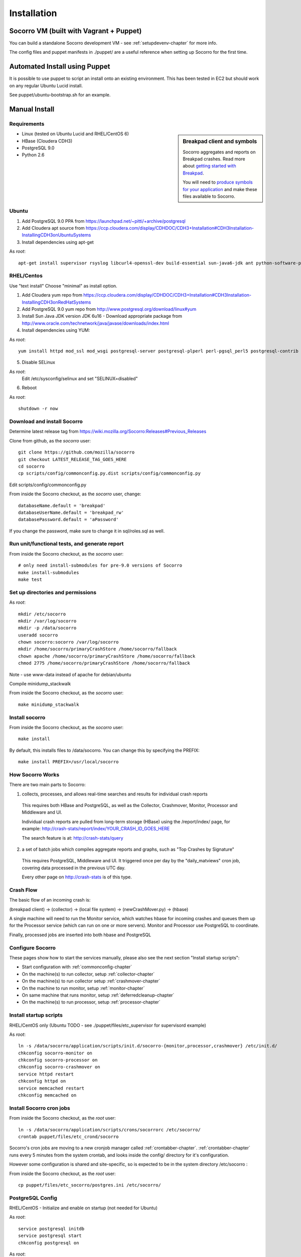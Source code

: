 .. index:: installation

.. _installation-chapter:

Installation
============

Socorro VM (built with Vagrant + Puppet)
------------

You can build a standalone Socorro development VM -
see :ref:`setupdevenv-chapter` for more info. 

The config files and puppet manifests in ./puppet/ are a useful reference
when setting up Socorro for the first time.

Automated Install using Puppet
------------

It is possible to use puppet to script an install onto an existing environment.
This has been tested in EC2 but should work on any regular Ubuntu Lucid install.

See puppet/ubuntu-bootstrap.sh for an example.

Manual Install
------------

Requirements
````````````

.. sidebar:: Breakpad client and symbols

   Socorro aggregates and reports on Breakpad crashes.
   Read more about `getting started with Breakpad <http://code.google.com/p/google-breakpad/wiki/GettingStartedWithBreakpad>`_.

   You will need to `produce symbols for your application <http://code.google.com/p/google-breakpad/wiki/LinuxStarterGuide#Producing_symbols_for_your_application>`_ and make these files available to Socorro.

* Linux (tested on Ubuntu Lucid and RHEL/CentOS 6)

* HBase (Cloudera CDH3)

* PostgreSQL 9.0

* Python 2.6

Ubuntu
````````````
1) Add PostgreSQL 9.0 PPA from https://launchpad.net/~pitti/+archive/postgresql
2) Add Cloudera apt source from https://ccp.cloudera.com/display/CDHDOC/CDH3+Installation#CDH3Installation-InstallingCDH3onUbuntuSystems
3) Install dependencies using apt-get

As *root*:
::
  apt-get install supervisor rsyslog libcurl4-openssl-dev build-essential sun-java6-jdk ant python-software-properties subversion libpq-dev python-virtualenv python-dev libcrypt-ssleay-perl php5-tidy apache2 libapache2-mod-wsgi memcached php5-pgsql php5-curl php5-dev php-pear php5-common php5-cli php5-memcache php5 php5-gd php5-mysql php5-ldap hadoop-hbase hadoop-hbase-master hadoop-hbase-thrift curl liblzo2-dev postgresql-9.0 postgresql-plperl-9.0 postgresql-contrib-9.0

RHEL/Centos
````````````
Use "text install"
Choose "minimal" as install option.

1) Add Cloudera yum repo from https://ccp.cloudera.com/display/CDHDOC/CDH3+Installation#CDH3Installation-InstallingCDH3onRedHatSystems
2) Add PostgreSQL 9.0 yum repo from http://www.postgresql.org/download/linux#yum
3) Install Sun Java JDK version JDK 6u16 - Download appropriate package from http://www.oracle.com/technetwork/java/javase/downloads/index.html
4) Install dependencies using YUM:

As *root*:
::
  yum install httpd mod_ssl mod_wsgi postgresql-server postgresql-plperl perl-pgsql_perl5 postgresql-contrib subversion make rsync php-pecl-memcache memcached php-pgsql subversion gcc-c++ curl-devel ant python-virtualenv hadoop-0.20 hadoop-hbase daemonize

5) Disable SELinux

As *root*:
  Edit /etc/sysconfig/selinux and set "SELINUX=disabled"

6) Reboot

As *root*:
::
  shutdown -r now

Download and install Socorro
````````````
Determine latest release tag from https://wiki.mozilla.org/Socorro:Releases#Previous_Releases

Clone from github, as the *socorro* user:
::
  git clone https://github.com/mozilla/socorro
  git checkout LATEST_RELEASE_TAG_GOES_HERE
  cd socorro
  cp scripts/config/commonconfig.py.dist scripts/config/commonconfig.py

Edit scripts/config/commonconfig.py

From inside the Socorro checkout, as the *socorro* user, change:
::
  databaseName.default = 'breakpad'
  databaseUserName.default = 'breakpad_rw'
  databasePassword.default = 'aPassword'

If you change the password, make sure to change it in sql/roles.sql as well.

Run unit/functional tests, and generate report
````````````
From inside the Socorro checkout, as the *socorro* user:
::
  # only need install-submodules for pre-9.0 versions of Socorro
  make install-submodules
  make test

Set up directories and permissions
````````````
As *root*:
::
  mkdir /etc/socorro
  mkdir /var/log/socorro
  mkdir -p /data/socorro
  useradd socorro
  chown socorro:socorro /var/log/socorro
  mkdir /home/socorro/primaryCrashStore /home/socorro/fallback
  chown apache /home/socorro/primaryCrashStore /home/socorro/fallback
  chmod 2775 /home/socorro/primaryCrashStore /home/socorro/fallback

Note - use www-data instead of apache for debian/ubuntu

Compile minidump_stackwalk

From inside the Socorro checkout, as the *socorro* user:
::
  make minidump_stackwalk

Install socorro
````````````
From inside the Socorro checkout, as the *socorro* user:
::
  make install

By default, this installs files to /data/socorro. You can change this by 
specifying the PREFIX:
::
  make install PREFIX=/usr/local/socorro

.. _howsocorroworks-chapter:

How Socorro Works
````````````

There are two main parts to Socorro:

1) collects, processes, and allows real-time searches and results for individual crash reports

  This requires both HBase and PostgreSQL, as well as the Collector, Crashmover,
  Monitor, Processor and Middleware and UI. 

  Individual crash reports are pulled from long-term storage (HBase) using the /report/index/ page, for
  example: http://crash-stats/report/index/YOUR_CRASH_ID_GOES_HERE

  The search feature is at: http://crash-stats/query

2) a set of batch jobs which compiles aggregate reports and graphs, such as "Top Crashes by Signature"

  This requires PostgreSQL, Middleware and UI. It triggered once per day by the "daily_matviews" cron job, 
  covering data processed in the previous UTC day.

  Every other page on http://crash-stats is of this type.


.. _crashflow-chapter:

Crash Flow
````````````

The basic flow of an incoming crash is:

(breakpad client) -> (collector) -> (local file system) -> (newCrashMover.py) -> (hbase)

A single machine will need to run the Monitor service, which watches
hbase for incoming crashes and queues them up for the Processor service
(which can run on one or more servers). Monitor and Processor use PostgreSQL
to coordinate.

Finally, processed jobs are inserted into both hbase and PostgreSQL

Configure Socorro 
````````````

These pages show how to start the services manually, please also see the
next section "Install startup scripts":

* Start configuration with :ref:`commonconfig-chapter`
* On the machine(s) to run collector, setup :ref:`collector-chapter`
* On the machine(s) to run  collector setup :ref:`crashmover-chapter`
* On the machine to run monitor, setup :ref:`monitor-chapter`
* On same machine that runs monitor, setup :ref:`deferredcleanup-chapter`
* On the machine(s) to run processor, setup :ref:`processor-chapter`

Install startup scripts
````````````
RHEL/CentOS only (Ubuntu TODO - see ./puppet/files/etc_supervisor for supervisord example)

As *root*:
::
    ln -s /data/socorro/application/scripts/init.d/socorro-{monitor,processor,crashmover} /etc/init.d/
    chkconfig socorro-monitor on
    chkconfig socorro-processor on
    chkconfig socorro-crashmover on
    service httpd restart
    chkconfig httpd on
    service memcached restart
    chkconfig memcached on

Install Socorro cron jobs
````````````
From inside the Socorro checkout, as the *root* user:
::
  ln -s /data/socorro/application/scripts/crons/socorrorc /etc/socorro/
  crontab puppet/files/etc_crond/socorro

Socorro's cron jobs are moving to a new cronjob manager called :ref:`crontabber-chapter`.
:ref:`crontabber-chapter` runs every 5 minutes from the system crontab, and looks inside
the config/ directory for it's configuration.

However some configuration is shared and site-specific, so is expected to
be in the system directory /etc/socorro :

From inside the Socorro checkout, as the *root* user:
::
  cp puppet/files/etc_socorro/postgres.ini /etc/socorro/

PostgreSQL Config
````````````
RHEL/CentOS - Initialize and enable on startup (not needed for Ubuntu)

As *root*:
::
  service postgresql initdb
  service postgresql start
  chkconfig postgresql on

As *root*:

* edit /var/lib/pgsql/data/pg_hba.conf and change IPv4/IPv6 connection from "ident" to "md5"
* edit /var/lib/pgsql/data/postgresql.conf and:
    * uncomment # listen_addresses = 'localhost'
    * change TimeZone to 'UTC'
* edit other postgresql.conf paramters per www.postgresql.org community guides

Populate PostgreSQL Database
````````````
Refer to :ref:`populatepostgres-chapter` for information about
loading the schema and populating the database.

This step is *required* to get basic information about existing product names
and versions into the system.


Configure Apache
````````````
As *root*:
::
  edit /etc/httpd/conf.d/socorro.conf
  cp config/socorro.conf /etc/httpd/conf.d/socorro.conf
  mkdir /var/log/httpd/{crash-stats,crash-reports,socorro-api}.example.com
  chown apache /data/socorro/htdocs/application/logs/

Note - use www-data instead of apache for debian/ubuntu

Enable PHP short_open_tag
````````````
As *root*:

edit /etc/php.ini and make the following changes:
::
  short_open_tag = On
  date.timezone = 'America/Los_Angeles'

Configure Kohana (PHP/web UI)
````````````
Refer to :ref:`uiinstallation-chapter` (deprecated as of 2.2, new docs TODO)

Hadoop+HBase install
````````````
Configure Hadoop 0.20 + HBase 0.89
  Refer to https://ccp.cloudera.com/display/CDHDOC/HBase+Installation

You can start with a standalone setup, but read all of the above for info on a real, distributed setup!

NOTE - HBase stores the database in /tmp by default, which many distributions
clear out occasionally. You should change this in /etc/hbase/conf/hbase-site.xml like so:
::
  <configuration>
    <property>
      <name>hbase.rootdir</name>
      <value>file:///var/lib/hbase</value>
    </property>
  </configuration>

Make sure that the above directory exists and is owned by hbase, as *root*:
::
  mkdir -p /var/lib/hbase
  chown hbase:hbase /var/lib/hbase

RHEL/CentOS only (not needed for Ubuntu)
Install startup scripts

As *root*:
::
  service hadoop-hbase-master start
  chkconfig hadoop-hbase-master on
  service hadoop-hbase-thrift start
  chkconfig hadoop-hbase-thrift on

Load Hbase schema
````````````
FIXME this skips LZO suport, remove the "sed" command if you have it installed

From inside the Socorro checkout, as the *socorro* user:
::
  cat analysis/hbase_schema | sed 's/LZO/NONE/g' | hbase shell


.. _systemtest-chapter:

System Test
````````````
Generate a test crash:

1) Install http://code.google.com/p/crashme/ add-on for Firefox
2) Point your Firefox install at http://crash-reports/submit

See: https://developer.mozilla.org/en/Environment_variables_affecting_crash_reporting

If you already have a crash available and wish to submit it, you can
use the standalone submitter tool:

From inside the Socorro checkout, as the *socorro* user:
::
  virtualenv socorro-virtualenv
  . socorro-virtualenv/bin/activate
  pip install poster
  cp scripts/config/submitterconfig.py.dist scripts/config/submitterconfig.py
  export PYTHONPATH=.:thirdparty
  python scripts/submitter.py -u http://crash-reports/submit -j ~/Downloads/crash.json -d ~/Downloads/crash.dump

You should get a "CrashID" returned.
Check syslog logs for user.*, should see the CrashID returned being collected.

Attempt to pull up the newly inserted crash: http://crash-stats/report/index/YOUR_CRASH_ID_GOES_HERE

The (syslog "user" facility) logs should show this new crash being inserted for priority processing, and it should be available shortly thereafter.

